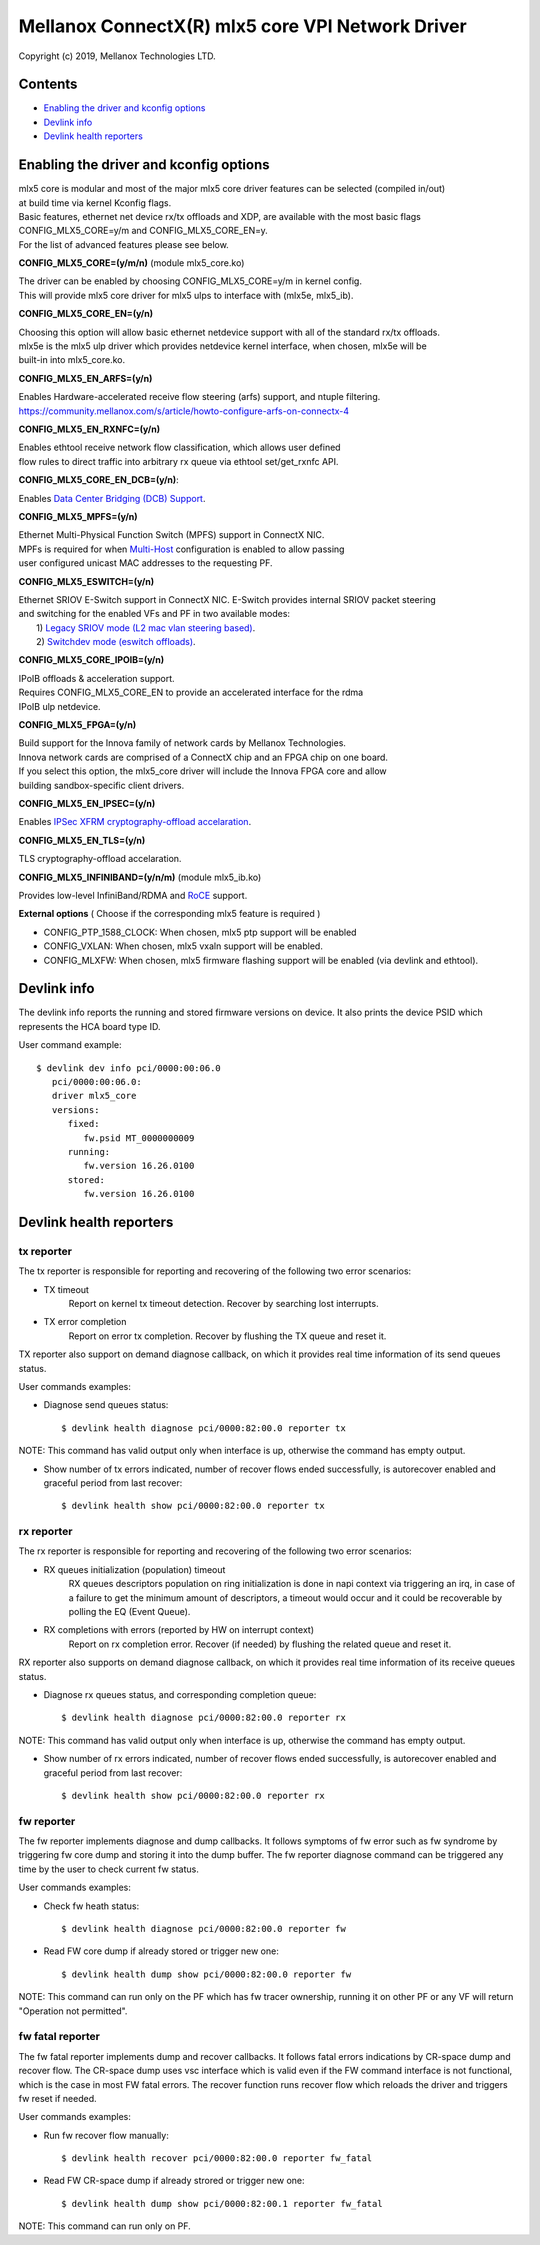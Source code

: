 .. SPDX-License-Identifier: GPL-2.0 OR Linux-OpenIB

=================================================
Mellanox ConnectX(R) mlx5 core VPI Network Driver
=================================================

Copyright (c) 2019, Mellanox Technologies LTD.

Contents
========

- `Enabling the driver and kconfig options`_
- `Devlink info`_
- `Devlink health reporters`_

Enabling the driver and kconfig options
================================================

| mlx5 core is modular and most of the major mlx5 core driver features can be selected (compiled in/out)
| at build time via kernel Kconfig flags.
| Basic features, ethernet net device rx/tx offloads and XDP, are available with the most basic flags
| CONFIG_MLX5_CORE=y/m and CONFIG_MLX5_CORE_EN=y.
| For the list of advanced features please see below.

**CONFIG_MLX5_CORE=(y/m/n)** (module mlx5_core.ko)

|    The driver can be enabled by choosing CONFIG_MLX5_CORE=y/m in kernel config.
|    This will provide mlx5 core driver for mlx5 ulps to interface with (mlx5e, mlx5_ib).


**CONFIG_MLX5_CORE_EN=(y/n)**

|    Choosing this option will allow basic ethernet netdevice support with all of the standard rx/tx offloads.
|    mlx5e is the mlx5 ulp driver which provides netdevice kernel interface, when chosen, mlx5e will be
|    built-in into mlx5_core.ko.


**CONFIG_MLX5_EN_ARFS=(y/n)**

|     Enables Hardware-accelerated receive flow steering (arfs) support, and ntuple filtering.
|     https://community.mellanox.com/s/article/howto-configure-arfs-on-connectx-4


**CONFIG_MLX5_EN_RXNFC=(y/n)**

|    Enables ethtool receive network flow classification, which allows user defined
|    flow rules to direct traffic into arbitrary rx queue via ethtool set/get_rxnfc API.


**CONFIG_MLX5_CORE_EN_DCB=(y/n)**:

|    Enables `Data Center Bridging (DCB) Support <https://community.mellanox.com/s/article/howto-auto-config-pfc-and-ets-on-connectx-4-via-lldp-dcbx>`_.


**CONFIG_MLX5_MPFS=(y/n)**

|    Ethernet Multi-Physical Function Switch (MPFS) support in ConnectX NIC.
|    MPFs is required for when `Multi-Host <http://www.mellanox.com/page/multihost>`_ configuration is enabled to allow passing
|    user configured unicast MAC addresses to the requesting PF.


**CONFIG_MLX5_ESWITCH=(y/n)**

|    Ethernet SRIOV E-Switch support in ConnectX NIC. E-Switch provides internal SRIOV packet steering
|    and switching for the enabled VFs and PF in two available modes:
|           1) `Legacy SRIOV mode (L2 mac vlan steering based) <https://community.mellanox.com/s/article/howto-configure-sr-iov-for-connectx-4-connectx-5-with-kvm--ethernet-x>`_.
|           2) `Switchdev mode (eswitch offloads) <https://www.mellanox.com/related-docs/prod_software/ASAP2_Hardware_Offloading_for_vSwitches_User_Manual_v4.4.pdf>`_.


**CONFIG_MLX5_CORE_IPOIB=(y/n)**

|    IPoIB offloads & acceleration support.
|    Requires CONFIG_MLX5_CORE_EN to provide an accelerated interface for the rdma
|    IPoIB ulp netdevice.


**CONFIG_MLX5_FPGA=(y/n)**

|    Build support for the Innova family of network cards by Mellanox Technologies.
|    Innova network cards are comprised of a ConnectX chip and an FPGA chip on one board.
|    If you select this option, the mlx5_core driver will include the Innova FPGA core and allow
|    building sandbox-specific client drivers.


**CONFIG_MLX5_EN_IPSEC=(y/n)**

|    Enables `IPSec XFRM cryptography-offload accelaration <http://www.mellanox.com/related-docs/prod_software/Mellanox_Innova_IPsec_Ethernet_Adapter_Card_User_Manual.pdf>`_.

**CONFIG_MLX5_EN_TLS=(y/n)**

|   TLS cryptography-offload accelaration.


**CONFIG_MLX5_INFINIBAND=(y/n/m)** (module mlx5_ib.ko)

|   Provides low-level InfiniBand/RDMA and `RoCE <https://community.mellanox.com/s/article/recommended-network-configuration-examples-for-roce-deployment>`_ support.


**External options** ( Choose if the corresponding mlx5 feature is required )

- CONFIG_PTP_1588_CLOCK: When chosen, mlx5 ptp support will be enabled
- CONFIG_VXLAN: When chosen, mlx5 vxaln support will be enabled.
- CONFIG_MLXFW: When chosen, mlx5 firmware flashing support will be enabled (via devlink and ethtool).

Devlink info
============

The devlink info reports the running and stored firmware versions on device.
It also prints the device PSID which represents the HCA board type ID.

User command example::

   $ devlink dev info pci/0000:00:06.0
      pci/0000:00:06.0:
      driver mlx5_core
      versions:
         fixed:
            fw.psid MT_0000000009
         running:
            fw.version 16.26.0100
         stored:
            fw.version 16.26.0100

Devlink health reporters
========================

tx reporter
-----------
The tx reporter is responsible for reporting and recovering of the following two error scenarios:

- TX timeout
    Report on kernel tx timeout detection.
    Recover by searching lost interrupts.
- TX error completion
    Report on error tx completion.
    Recover by flushing the TX queue and reset it.

TX reporter also support on demand diagnose callback, on which it provides
real time information of its send queues status.

User commands examples:

- Diagnose send queues status::

    $ devlink health diagnose pci/0000:82:00.0 reporter tx

NOTE: This command has valid output only when interface is up, otherwise the command has empty output.

- Show number of tx errors indicated, number of recover flows ended successfully,
  is autorecover enabled and graceful period from last recover::

    $ devlink health show pci/0000:82:00.0 reporter tx

rx reporter
-----------
The rx reporter is responsible for reporting and recovering of the following two error scenarios:

- RX queues initialization (population) timeout
    RX queues descriptors population on ring initialization is done in
    napi context via triggering an irq, in case of a failure to get
    the minimum amount of descriptors, a timeout would occur and it
    could be recoverable by polling the EQ (Event Queue).
- RX completions with errors (reported by HW on interrupt context)
    Report on rx completion error.
    Recover (if needed) by flushing the related queue and reset it.

RX reporter also supports on demand diagnose callback, on which it
provides real time information of its receive queues status.

- Diagnose rx queues status, and corresponding completion queue::

    $ devlink health diagnose pci/0000:82:00.0 reporter rx

NOTE: This command has valid output only when interface is up, otherwise the command has empty output.

- Show number of rx errors indicated, number of recover flows ended successfully,
  is autorecover enabled and graceful period from last recover::

    $ devlink health show pci/0000:82:00.0 reporter rx

fw reporter
-----------
The fw reporter implements diagnose and dump callbacks.
It follows symptoms of fw error such as fw syndrome by triggering
fw core dump and storing it into the dump buffer.
The fw reporter diagnose command can be triggered any time by the user to check
current fw status.

User commands examples:

- Check fw heath status::

    $ devlink health diagnose pci/0000:82:00.0 reporter fw

- Read FW core dump if already stored or trigger new one::

    $ devlink health dump show pci/0000:82:00.0 reporter fw

NOTE: This command can run only on the PF which has fw tracer ownership,
running it on other PF or any VF will return "Operation not permitted".

fw fatal reporter
-----------------
The fw fatal reporter implements dump and recover callbacks.
It follows fatal errors indications by CR-space dump and recover flow.
The CR-space dump uses vsc interface which is valid even if the FW command
interface is not functional, which is the case in most FW fatal errors.
The recover function runs recover flow which reloads the driver and triggers fw
reset if needed.

User commands examples:

- Run fw recover flow manually::

    $ devlink health recover pci/0000:82:00.0 reporter fw_fatal

- Read FW CR-space dump if already strored or trigger new one::

    $ devlink health dump show pci/0000:82:00.1 reporter fw_fatal

NOTE: This command can run only on PF.
